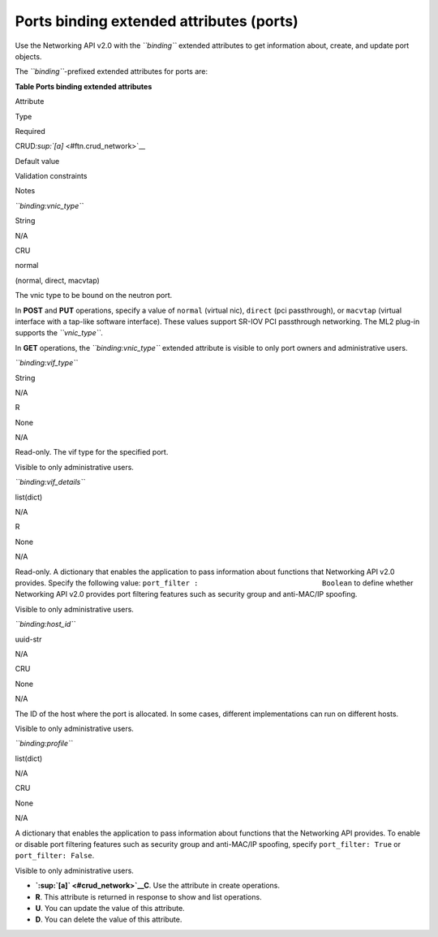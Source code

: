 =========================================
Ports binding extended attributes (ports)
=========================================

Use the Networking API v2.0 with the *``binding``* extended attributes
to get information about, create, and update port objects.

The *``binding``*-prefixed extended attributes for ports are:

**Table Ports binding extended attributes**

Attribute

Type

Required

CRUD\ `:sup:`[a]` <#ftn.crud_network>`__

Default value

Validation constraints

Notes

*``binding:vnic_type``*

String

N/A

CRU

normal

(normal, direct, macvtap)

The vnic type to be bound on the neutron port.

In **POST** and **PUT** operations, specify a value of ``normal``
(virtual nic), ``direct`` (pci passthrough), or ``macvtap`` (virtual
interface with a tap-like software interface). These values support
SR-IOV PCI passthrough networking. The ML2 plug-in supports the
*``vnic_type``*.

In **GET** operations, the *``binding:vnic_type``* extended attribute is
visible to only port owners and administrative users.

*``binding:vif_type``*

String

N/A

R

None

N/A

Read-only. The vif type for the specified port.

Visible to only administrative users.

*``binding:vif_details``*

list(dict)

N/A

R

None

N/A

Read-only. A dictionary that enables the application to pass information
about functions that Networking API v2.0 provides. Specify the following
value: ``port_filter :                             Boolean`` to define
whether Networking API v2.0 provides port filtering features such as
security group and anti-MAC/IP spoofing.

Visible to only administrative users.

*``binding:host_id``*

uuid-str

N/A

CRU

None

N/A

The ID of the host where the port is allocated. In some cases, different
implementations can run on different hosts.

Visible to only administrative users.

*``binding:profile``*

list(dict)

N/A

CRU

None

N/A

A dictionary that enables the application to pass information about
functions that the Networking API provides. To enable or disable port
filtering features such as security group and anti-MAC/IP spoofing,
specify ``port_filter: True`` or ``port_filter: False``.

Visible to only administrative users.

-  **`:sup:`[a]` <#crud_network>`__\ C**. Use the attribute in create
   operations.

-  **R**. This attribute is returned in response to show and list
   operations.

-  **U**. You can update the value of this attribute.

-  **D**. You can delete the value of this attribute.


